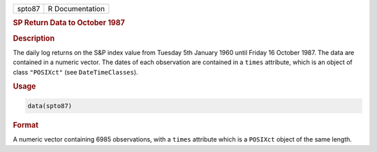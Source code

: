 .. container::

   ====== ===============
   spto87 R Documentation
   ====== ===============

   .. rubric:: SP Return Data to October 1987
      :name: spto87

   .. rubric:: Description
      :name: description

   The daily log returns on the S&P index value from Tuesday 5th January
   1960 until Friday 16 October 1987. The data are contained in a
   numeric vector. The dates of each observation are contained in a
   ``times`` attribute, which is an object of class ``"POSIXct"`` (see
   ``DateTimeClasses``).

   .. rubric:: Usage
      :name: usage

   .. code:: R

      data(spto87)

   .. rubric:: Format
      :name: format

   A numeric vector containing 6985 observations, with a ``times``
   attribute which is a ``POSIXct`` object of the same length.
